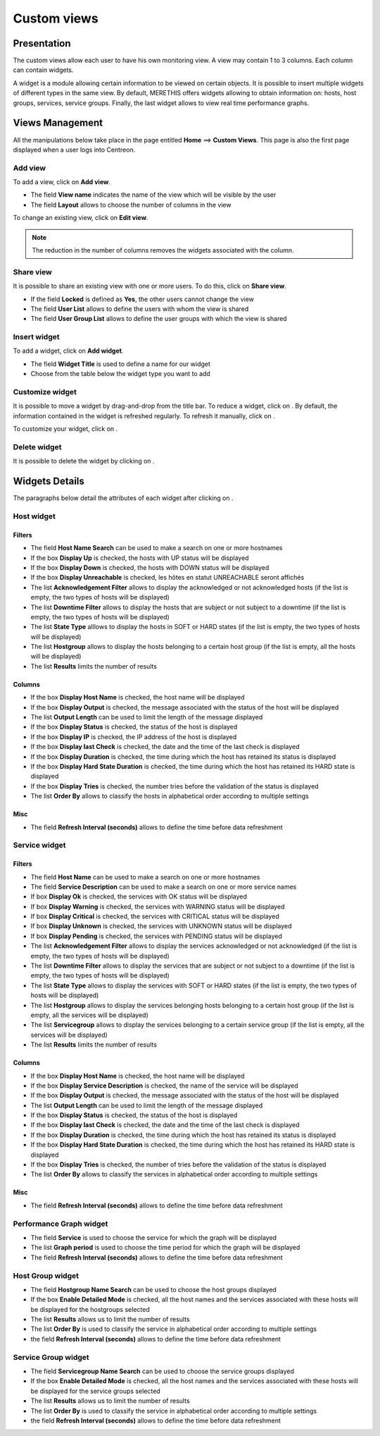 ============
Custom views
============

************
Presentation
************

The custom views allow each user to have his own monitoring view.
A view may contain 1 to 3 columns. Each column can contain widgets.

A widget is a module allowing certain information to be viewed on certain objects.
It is possible to insert multiple widgets of different types in the same view.
By default, MERETHIS offers widgets allowing to obtain information on: hosts, host groups, services, service groups.
Finally, the last widget allows to view real time performance graphs.

****************
Views Management
****************

All the manipulations below take place in the page entitled **Home** ==> **Custom Views**. This page is also the first page displayed when a user logs into Centreon.

Add view
========

To add a view, click on **Add view**.

.. image :: /images/guide_utilisateur/supervision/01addview.png
   :align: center 

* The field **View name** indicates the name of the view which will be visible by the user
* The field **Layout** allows to choose the number of columns in the view

To change an existing view, click on **Edit view**.

.. note::
    The reduction in the number of columns removes the widgets associated with the column.

Share view
==========

It is possible to share an existing view with one or more users.
To do this, click on **Share view**.

* If the field **Locked** is defined as **Yes**, the other users cannot change the view
* The field **User List** allows to define the users with whom the view is shared
* The field **User Group List** allows to define the user groups with which the view is shared 

Insert widget
=============

To add a widget, click on **Add widget**.

.. image :: /images/guide_utilisateur/supervision/01addwidget.png
   :align: center 

* The field **Widget Title** is used to define a name for our widget
* Choose from the table below the widget type you want to add

Customize widget
================

It is possible to move a widget by drag-and-drop from the title bar.
To reduce a widget, click on |reducewidget|.
By default, the information contained in the widget is refreshed regularly.
To refresh it manually, click on |refreshwidget|.

To customize your widget, click on |configurewidget|.

Delete widget
=============

It is possible to delete the widget by clicking on |deletewidget|.

***************
Widgets Details
***************

The paragraphs below detail the attributes of each widget after clicking on |configurewidget|.

Host widget
===========

Filters
-------

* The field **Host Name Search** can be used to make a search on one or more hostnames
* If the box **Display Up** is checked, the hosts with UP status will be displayed
* If the box **Display Down** is checked, the hosts with DOWN status will be displayed
* If the box **Display Unreachable** is checked, les hôtes en statut UNREACHABLE seront affichés
* The list **Acknowledgement Filter** allows to display the acknowledged or not acknowledged hosts (if the list is empty, the two types of hosts will be displayed)
* The list **Downtime Filter** allows to display the hosts that are subject or not subject to a downtime (if the list is empty, the two types of hosts will be displayed)
* The list **State Type** alllows to display the hosts in SOFT or HARD states (if the list is empty, the two types of hosts will be displayed)
* The list **Hostgroup** allows to display the hosts belonging to a certain host group (if the list is empty, all the hosts will be displayed)
* The list **Results** limits the number of results

Columns
-------

* If the box **Display Host Name** is checked, the host name will be displayed
* If the box **Display Output** is checked, the message associated with the status of the host will be displayed
* The list **Output Length** can be used to limit the length of the message displayed
* If the box **Display Status** is checked, the status of the host is displayed
* If the box **Display IP** is checked, the IP address of the host is displayed
* If the box **Display last Check** is checked, the date and the time of the last check is displayed
* If the box **Display Duration** is checked, the time during which the host has retained its status is displayed
* If the box **Display Hard State Duration** is checked, the time during which the host has retained its HARD state is displayed
* If the box **Display Tries** is checked, the number tries before the validation of the status is displayed
* The list **Order By** allows to classify the hosts in alphabetical order according to multiple settings

Misc
----

* The field **Refresh Interval (seconds)** allows to define the time before data refreshment

Service widget
==============

Filters
-------

* The field **Host Name** can be used to make a search on one or more hostnames
* The field **Service Description** can be used to make a search on one or more service names
* If box **Display Ok** is checked, the services with OK status will be displayed
* If box **Display Warning** is checked, the services with WARNING status will be displayed
* If box **Display Critical** is checked, the services with CRITICAL status will be displayed
* If box **Display Unknown** is checked, the services with UNKNOWN status will be displayed
* If box **Display Pending** is checked, the services with PENDING status will be displayed
* The list **Acknowledgement Filter** allows to display the services acknowledged or not acknowledged (if the list is empty, the two types of hosts will be displayed)
* The list **Downtime Filter** allows to display the services that are subject or not subject to a downtime (if the list is empty, the two types of hosts will be displayed)
* The list **State Type** allows to display the services with SOFT or HARD states (if the list is empty, the two types of hosts will be displayed)
* The list **Hostgroup** allows to display the services belonging hosts belonging to a certain host group (if the list is empty, all the services will be displayed)
* The list **Servicegroup** allows to display the services belonging to a certain service group (if the list is empty, all the services will be displayed)
* The list **Results** limits the number of results

Columns
-------

* If the box **Display Host Name** is checked, the host name will be displayed
* If the box **Display Service Description** is checked, the name of the service will be displayed
* If the box **Display Output** is checked, the message associated with the status of the host will be displayed
* The list **Output Length** can be used to limit the length of the message displayed
* If the box **Display Status** is checked, the status of the host is displayed
* If the box **Display last Check** is checked, the date and the time of the last check is displayed
* If the box **Display Duration** is checked, the time during which the host has retained its status is displayed
* If the box **Display Hard State Duration** is checked, the time during which the host has retained its HARD state is displayed
* If the box **Display Tries** is checked, the number of tries before the validation of the status is displayed
* The list **Order By** allows to classify the services in alphabetical order according to multiple settings

Misc
----

* The field **Refresh Interval (seconds)** allows to define the time before data refreshment

Performance Graph widget
========================

* The field **Service** is used to choose the service for which the graph will be displayed
* The list **Graph period** is used to choose the time period for which the graph will be displayed
* The field **Refresh Interval (seconds)** allows to define the time before data refreshment

Host Group widget
=================

* The field **Hostgroup Name Search** can be used to choose the host groups displayed
* If the box **Enable Detailed Mode** is checked, all the host names and the services associated with these hosts will be displayed for the hostgroups selected
* The list **Results** allows us to limit the number of results
* The list **Order By** is used to classify the service in alphabetical order according to multiple settings
* the field **Refresh Interval (seconds)** allows to define the time before data refreshment

Service Group widget
====================

* The field **Servicegroup Name Search** can be used to choose the service groups displayed
* If the box **Enable Detailed Mode** is checked, all the host names and the services associated with these hosts will be displayed for the service groups selected
* The list **Results** allows us to limit the number of results
* The list **Order By** is used to classify the service in alphabetical order according to multiple settings
* the field **Refresh Interval (seconds)** allows to define the time before data refreshment

.. |deletewidget|    image:: /images/guide_utilisateur/supervision/deletewidget.png
.. |configurewidget|    image:: /images/guide_utilisateur/supervision/configurewidget.png
.. |refreshwidget|    image:: /images/guide_utilisateur/supervision/refreshwidget.png
.. |reducewidget|    image:: /images/guide_utilisateur/supervision/reducewidget.png
